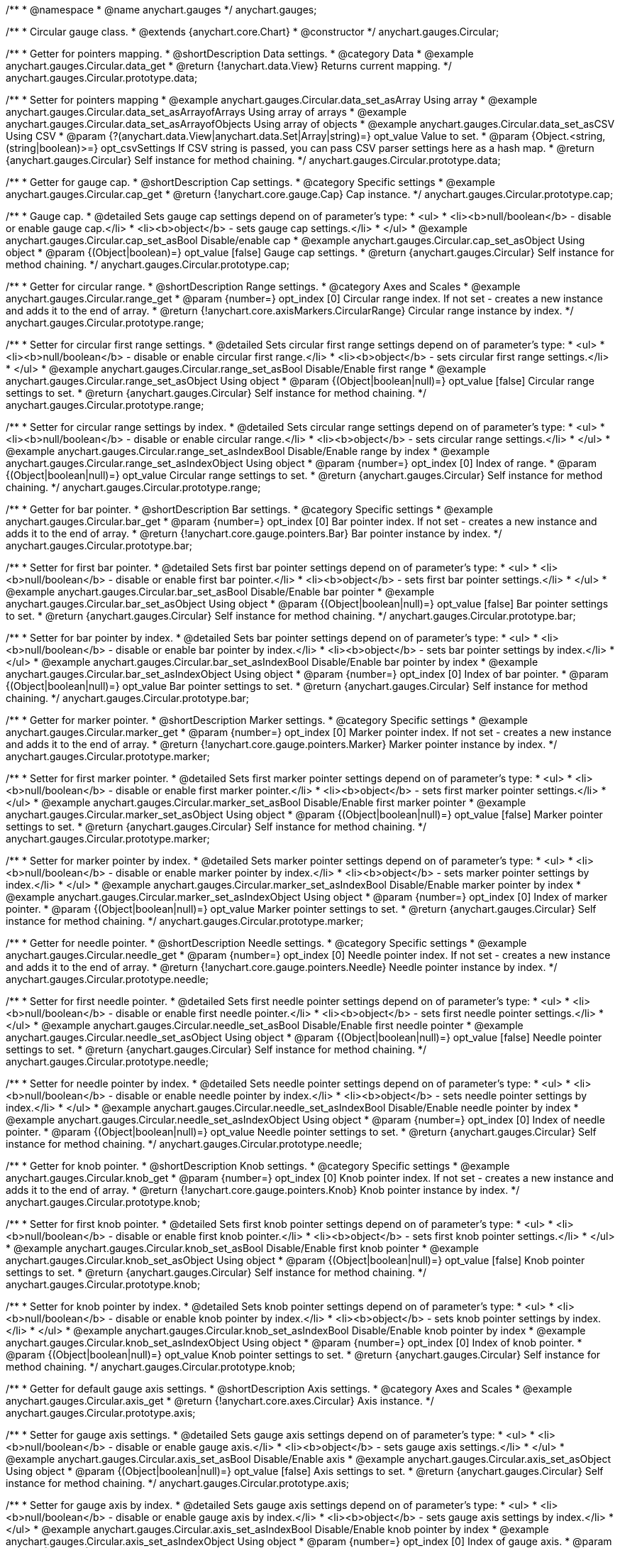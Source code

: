 /**
 * @namespace
 * @name anychart.gauges
 */
anychart.gauges;

/**
 * Circular gauge class.
 * @extends {anychart.core.Chart}
 * @constructor
 */
anychart.gauges.Circular;


//----------------------------------------------------------------------------------------------------------------------
//
//  anychart.gauges.Circular.prototype.data;
//
//----------------------------------------------------------------------------------------------------------------------

/**
 * Getter for pointers mapping.
 * @shortDescription Data settings.
 * @category Data
 * @example anychart.gauges.Circular.data_get
 * @return {!anychart.data.View} Returns current mapping.
 */
anychart.gauges.Circular.prototype.data;

/**
 * Setter for pointers mapping
 * @example anychart.gauges.Circular.data_set_asArray Using array
 * @example anychart.gauges.Circular.data_set_asArrayofArrays Using array of arrays
 * @example anychart.gauges.Circular.data_set_asArrayofObjects Using array of objects
 * @example anychart.gauges.Circular.data_set_asCSV Using CSV
 * @param {?(anychart.data.View|anychart.data.Set|Array|string)=} opt_value Value to set.
 * @param {Object.<string, (string|boolean)>=} opt_csvSettings If CSV string is passed, you can pass CSV parser settings here as a hash map.
 * @return {anychart.gauges.Circular} Self instance for method chaining.
 */
anychart.gauges.Circular.prototype.data;


//----------------------------------------------------------------------------------------------------------------------
//
//  anychart.gauges.Circular.prototype.cap;
//
//----------------------------------------------------------------------------------------------------------------------

/**
 * Getter for gauge cap.
 * @shortDescription Cap settings.
 * @category Specific settings
 * @example anychart.gauges.Circular.cap_get
 * @return {!anychart.core.gauge.Cap} Cap instance.
 */
anychart.gauges.Circular.prototype.cap;

/**
 * Gauge cap.
 * @detailed Sets gauge cap settings depend on of parameter's type:
 * <ul>
 *   <li><b>null/boolean</b> - disable or enable gauge cap.</li>
 *   <li><b>object</b> - sets gauge cap settings.</li>
 * </ul>
 * @example anychart.gauges.Circular.cap_set_asBool Disable/enable cap
 * @example anychart.gauges.Circular.cap_set_asObject Using object
 * @param {(Object|boolean)=} opt_value [false] Gauge cap settings.
 * @return {anychart.gauges.Circular} Self instance for method chaining.
 */
anychart.gauges.Circular.prototype.cap;


//----------------------------------------------------------------------------------------------------------------------
//
//  anychart.gauges.Circular.prototype.range;
//
//----------------------------------------------------------------------------------------------------------------------

/**
 * Getter for circular range.
 * @shortDescription Range settings.
 * @category Axes and Scales
 * @example anychart.gauges.Circular.range_get
 * @param {number=} opt_index [0] Circular range index. If not set - creates a new instance and adds it to the end of array.
 * @return {!anychart.core.axisMarkers.CircularRange} Circular range instance by index.
 */
anychart.gauges.Circular.prototype.range;

/**
 * Setter for circular first range settings.
 * @detailed Sets circular first range settings depend on of parameter's type:
 * <ul>
 *   <li><b>null/boolean</b> - disable or enable circular first range.</li>
 *   <li><b>object</b> - sets circular first range settings.</li>
 * </ul>
 * @example anychart.gauges.Circular.range_set_asBool Disable/Enable first range
 * @example anychart.gauges.Circular.range_set_asObject Using object
 * @param {(Object|boolean|null)=} opt_value [false] Circular range settings to set.
 * @return {anychart.gauges.Circular} Self instance for method chaining.
 */
anychart.gauges.Circular.prototype.range;

/**
 * Setter for circular range settings by index.
 * @detailed Sets circular range settings depend on of parameter's type:
 * <ul>
 *   <li><b>null/boolean</b> - disable or enable circular range.</li>
 *   <li><b>object</b> - sets circular range settings.</li>
 * </ul>
 * @example anychart.gauges.Circular.range_set_asIndexBool Disable/Enable range by index
 * @example anychart.gauges.Circular.range_set_asIndexObject Using object
 * @param {number=} opt_index [0] Index of range.
 * @param {(Object|boolean|null)=} opt_value Circular range settings to set.
 * @return {anychart.gauges.Circular} Self instance for method chaining.
 */
anychart.gauges.Circular.prototype.range;


//----------------------------------------------------------------------------------------------------------------------
//
//  anychart.gauges.Circular.prototype.bar;
//
//----------------------------------------------------------------------------------------------------------------------

/**
 * Getter for bar pointer.
 * @shortDescription Bar settings.
 * @category Specific settings
 * @example anychart.gauges.Circular.bar_get
 * @param {number=} opt_index [0] Bar pointer index. If not set - creates a new instance and adds it to the end of array.
 * @return {!anychart.core.gauge.pointers.Bar} Bar pointer instance by index.
 */
anychart.gauges.Circular.prototype.bar;

/**
 * Setter for first bar pointer.
 * @detailed Sets first bar pointer settings depend on of parameter's type:
 * <ul>
 *   <li><b>null/boolean</b> - disable or enable first bar pointer.</li>
 *   <li><b>object</b> - sets first bar pointer settings.</li>
 * </ul>
 * @example anychart.gauges.Circular.bar_set_asBool Disable/Enable bar pointer
 * @example anychart.gauges.Circular.bar_set_asObject Using object
 * @param {(Object|boolean|null)=} opt_value [false] Bar pointer settings to set.
 * @return {anychart.gauges.Circular} Self instance for method chaining.
 */
anychart.gauges.Circular.prototype.bar;

/**
 * Setter for bar pointer by index.
 * @detailed Sets bar pointer settings depend on of parameter's type:
 * <ul>
 *   <li><b>null/boolean</b> - disable or enable bar pointer by index.</li>
 *   <li><b>object</b> - sets bar pointer settings by index.</li>
 * </ul>
 * @example anychart.gauges.Circular.bar_set_asIndexBool Disable/Enable bar pointer by index
 * @example anychart.gauges.Circular.bar_set_asIndexObject Using object
 * @param {number=} opt_index [0] Index of bar pointer.
 * @param {(Object|boolean|null)=} opt_value Bar pointer settings to set.
 * @return {anychart.gauges.Circular} Self instance for method chaining.
 */
anychart.gauges.Circular.prototype.bar;


//----------------------------------------------------------------------------------------------------------------------
//
//  anychart.gauges.Circular.prototype.marker;
//
//----------------------------------------------------------------------------------------------------------------------

/**
 * Getter for marker pointer.
 * @shortDescription Marker settings.
 * @category Specific settings
 * @example anychart.gauges.Circular.marker_get
 * @param {number=} opt_index [0] Marker pointer index. If not set - creates a new instance and adds it to the end of array.
 * @return {!anychart.core.gauge.pointers.Marker} Marker pointer instance by index.
 */
anychart.gauges.Circular.prototype.marker;

/**
 * Setter for first marker pointer.
 * @detailed Sets first marker pointer settings depend on of parameter's type:
 * <ul>
 *   <li><b>null/boolean</b> - disable or enable first marker pointer.</li>
 *   <li><b>object</b> - sets first marker pointer settings.</li>
 * </ul>
 * @example anychart.gauges.Circular.marker_set_asBool Disable/Enable first marker pointer
 * @example anychart.gauges.Circular.marker_set_asObject Using object
 * @param {(Object|boolean|null)=} opt_value [false] Marker pointer settings to set.
 * @return {anychart.gauges.Circular} Self instance for method chaining.
 */
anychart.gauges.Circular.prototype.marker;

/**
 * Setter for marker pointer by index.
 * @detailed Sets marker pointer settings depend on of parameter's type:
 * <ul>
 *   <li><b>null/boolean</b> - disable or enable marker pointer by index.</li>
 *   <li><b>object</b> - sets marker pointer settings by index.</li>
 * </ul>
 * @example anychart.gauges.Circular.marker_set_asIndexBool Disable/Enable marker pointer by index
 * @example anychart.gauges.Circular.marker_set_asIndexObject Using object
 * @param {number=} opt_index [0] Index of marker pointer.
 * @param {(Object|boolean|null)=} opt_value Marker pointer settings to set.
 * @return {anychart.gauges.Circular} Self instance for method chaining.
 */
anychart.gauges.Circular.prototype.marker;


//----------------------------------------------------------------------------------------------------------------------
//
//  anychart.gauges.Circular.prototype.needle;
//
//----------------------------------------------------------------------------------------------------------------------

/**
 * Getter for needle pointer.
 * @shortDescription Needle settings.
 * @category Specific settings
 * @example anychart.gauges.Circular.needle_get
 * @param {number=} opt_index [0] Needle pointer index. If not set - creates a new instance and adds it to the end of array.
 * @return {!anychart.core.gauge.pointers.Needle} Needle pointer instance by index.
 */
anychart.gauges.Circular.prototype.needle;

/**
 * Setter for first needle pointer.
 * @detailed Sets first needle pointer settings depend on of parameter's type:
 * <ul>
 *   <li><b>null/boolean</b> - disable or enable first needle pointer.</li>
 *   <li><b>object</b> - sets first needle pointer settings.</li>
 * </ul>
 * @example anychart.gauges.Circular.needle_set_asBool Disable/Enable first needle pointer
 * @example anychart.gauges.Circular.needle_set_asObject Using object
 * @param {(Object|boolean|null)=} opt_value [false] Needle pointer settings to set.
 * @return {anychart.gauges.Circular} Self instance for method chaining.
 */
anychart.gauges.Circular.prototype.needle;

/**
 * Setter for needle pointer by index.
 * @detailed Sets needle pointer settings depend on of parameter's type:
 * <ul>
 *   <li><b>null/boolean</b> - disable or enable needle pointer by index.</li>
 *   <li><b>object</b> - sets needle pointer settings by index.</li>
 * </ul>
 * @example anychart.gauges.Circular.needle_set_asIndexBool Disable/Enable needle pointer by index
 * @example anychart.gauges.Circular.needle_set_asIndexObject Using object
 * @param {number=} opt_index [0] Index of needle pointer.
 * @param {(Object|boolean|null)=} opt_value Needle pointer settings to set.
 * @return {anychart.gauges.Circular} Self instance for method chaining.
 */
anychart.gauges.Circular.prototype.needle;


//----------------------------------------------------------------------------------------------------------------------
//
//  anychart.gauges.Circular.prototype.knob
//
//----------------------------------------------------------------------------------------------------------------------

/**
 * Getter for knob pointer.
 * @shortDescription Knob settings.
 * @category Specific settings
 * @example anychart.gauges.Circular.knob_get
 * @param {number=} opt_index [0] Knob pointer index. If not set - creates a new instance and adds it to the end of array.
 * @return {!anychart.core.gauge.pointers.Knob} Knob pointer instance by index.
 */
anychart.gauges.Circular.prototype.knob;

/**
 * Setter for first knob pointer.
 * @detailed Sets first knob pointer settings depend on of parameter's type:
 * <ul>
 *   <li><b>null/boolean</b> - disable or enable first knob pointer.</li>
 *   <li><b>object</b> - sets first knob pointer settings.</li>
 * </ul>
 * @example anychart.gauges.Circular.knob_set_asBool Disable/Enable first knob pointer
 * @example anychart.gauges.Circular.knob_set_asObject Using object
 * @param {(Object|boolean|null)=} opt_value [false] Knob pointer settings to set.
 * @return {anychart.gauges.Circular} Self instance for method chaining.
 */
anychart.gauges.Circular.prototype.knob;

/**
 * Setter for knob pointer by index.
 * @detailed Sets knob pointer settings depend on of parameter's type:
 * <ul>
 *   <li><b>null/boolean</b> - disable or enable knob pointer by index.</li>
 *   <li><b>object</b> - sets knob pointer settings by index.</li>
 * </ul>
 * @example anychart.gauges.Circular.knob_set_asIndexBool Disable/Enable knob pointer by index
 * @example anychart.gauges.Circular.knob_set_asIndexObject Using object
 * @param {number=} opt_index [0] Index of knob pointer.
 * @param {(Object|boolean|null)=} opt_value Knob pointer settings to set.
 * @return {anychart.gauges.Circular} Self instance for method chaining.
 */
anychart.gauges.Circular.prototype.knob;


//----------------------------------------------------------------------------------------------------------------------
//
//  anychart.gauges.Circular.prototype.axis;
//
//----------------------------------------------------------------------------------------------------------------------

/**
 * Getter for default gauge axis settings.
 * @shortDescription Axis settings.
 * @category Axes and Scales
 * @example anychart.gauges.Circular.axis_get
 * @return {!anychart.core.axes.Circular} Axis instance.
 */
anychart.gauges.Circular.prototype.axis;

/**
 * Setter for gauge axis settings.
 * @detailed Sets gauge axis settings depend on of parameter's type:
 * <ul>
 *   <li><b>null/boolean</b> - disable or enable gauge axis.</li>
 *   <li><b>object</b> - sets gauge axis settings.</li>
 * </ul>
 * @example anychart.gauges.Circular.axis_set_asBool Disable/Enable axis
 * @example anychart.gauges.Circular.axis_set_asObject Using object
 * @param {(Object|boolean|null)=} opt_value [false] Axis settings to set.
 * @return {anychart.gauges.Circular} Self instance for method chaining.
 */
anychart.gauges.Circular.prototype.axis;

/**
 * Setter for gauge axis by index.
 * @detailed Sets gauge axis settings depend on of parameter's type:
 * <ul>
 *   <li><b>null/boolean</b> - disable or enable gauge axis by index.</li>
 *   <li><b>object</b> - sets gauge axis settings by index.</li>
 * </ul>
 * @example anychart.gauges.Circular.axis_set_asIndexBool Disable/Enable knob pointer by index
 * @example anychart.gauges.Circular.axis_set_asIndexObject Using object
 * @param {number=} opt_index [0] Index of gauge axis.
 * @param {(Object|boolean|null)=} opt_value Gauge axis settings to set.
 * @return {anychart.gauges.Circular} Self instance for method chaining.
 */
anychart.gauges.Circular.prototype.axis;


//----------------------------------------------------------------------------------------------------------------------
//
//  anychart.gauges.Circular.prototype.encloseWithStraightLine;
//
//----------------------------------------------------------------------------------------------------------------------

/**
 * Getter for enclose frame path with straight line.
 * @shortDescription Encloses frame path with straight line.
 * @category Size and Position
 * @example anychart.gauges.Circular.encloseWithStraightLine_get
 * @return {boolean} Current value.
 */
anychart.gauges.Circular.prototype.encloseWithStraightLine;

/**
 * Setter for enclose frame path with straight line.
 * @detailed Boolean flag works for sweep angle more 180 degree and encloses form gauges straight line.
 * @example anychart.gauges.Circular.encloseWithStraightLine_set
 * @param {boolean=} opt_value [false] Boolean flag.
 * @return {anychart.gauges.Circular} Self instance for method chaining.
 */
anychart.gauges.Circular.prototype.encloseWithStraightLine;


//----------------------------------------------------------------------------------------------------------------------
//
//  anychart.gauges.Circular.prototype.startAngle;
//
//----------------------------------------------------------------------------------------------------------------------

/**
 * Getter for gauge start angle.
 * @shortDescription Start angle settings.
 * @category Specific settings
 * @example anychart.gauges.Circular.startAngle_get
 * @return {number} Current value of start angle.
 */
anychart.gauges.Circular.prototype.startAngle;

/**
 * Setter for gauge start angle.
 * @example anychart.gauges.Circular.startAngle_set
 * @param {(string|number)=} opt_value [0] Value to set.
 * @return {anychart.gauges.Circular} Self instance for method chaining.
 */
anychart.gauges.Circular.prototype.startAngle;


//----------------------------------------------------------------------------------------------------------------------
//
//  anychart.gauges.Circular.prototype.sweepAngle;
//
//----------------------------------------------------------------------------------------------------------------------

/**
 * Getter for gauge sweep angle.
 * @shortDescription Sweep angle settings.
 * @category Specific settings
 * @example anychart.gauges.Circular.sweepAngle_get
 * @return {number} Current value of sweep angle.
 */
anychart.gauges.Circular.prototype.sweepAngle;

/**
 * Setter for gauge sweep angle.
 * @example anychart.gauges.Circular.sweepAngle_set
 * @param {(string|number)=} opt_value [360] Value to set.
 * @return {anychart.gauges.Circular} Self instance for method chaining.
 */
anychart.gauges.Circular.prototype.sweepAngle;


//----------------------------------------------------------------------------------------------------------------------
//
//  anychart.gauges.Circular.prototype.fill;
//
//----------------------------------------------------------------------------------------------------------------------

/**
 * Getter for current fill color.
 * @shortDescription Fill settings.
 * @category Coloring
 * @example anychart.gauges.Circular.fill_get
 * @return {!anychart.graphics.vector.Fill} Current fill color.
 */
anychart.gauges.Circular.prototype.fill;

/**
 * Sets fill settings using an object or a string.
 * {docs:Graphics/Fill_Settings}Learn more about coloring.{docs}
 * @example anychart.gauges.Circular.fill_set_asString Using string
 * @example anychart.gauges.Circular.fill_set_asArray Using array
 * @param {anychart.graphics.vector.Fill} value [{keys: ["#fff", "#dcdcdc"], angle: 315}] Color as an object or a string.
 * @return {anychart.gauges.Circular} Self instance for method chaining.
 */
anychart.gauges.Circular.prototype.fill;

/**
 * Fill color with opacity. Fill as a string or an object.
 * @detailed <b>Note:</b> If color is set as a string (e.g. 'red .5') it has a priority over opt_opacity, which
 * means: <b>color</b> set like this <b>rect.fill('red 0.3', 0.7)</b> will have 0.3 opacity.
 * @example anychart.gauges.Circular.fill._set_asOpacity
 * @param {string} color Color as a string.
 * @param {number=} opt_opacity Color opacity.
 * @return {anychart.gauges.Circular} Self instance for method chaining.
 */
anychart.gauges.Circular.prototype.fill;

/**
 * Linear gradient fill.
 * {docs:Graphics/Fill_Settings}Learn more about coloring.{docs}
 * @example anychart.gauges.Circular.fill_set_asLinear
 * @param {!Array.<(anychart.graphics.vector.GradientKey|string)>} keys Gradient keys.
 * @param {number=} opt_angle Gradient angle.
 * @param {(boolean|!anychart.graphics.vector.Rect|!{left:number,top:number,width:number,height:number})=} opt_mode Gradient mode.
 * @param {number=} opt_opacity Gradient opacity.
 * @return {anychart.gauges.Circular} Self instance for method chaining.
 */
anychart.gauges.Circular.prototype.fill;

/**
 * Radial gradient fill.
 * {docs:Graphics/Fill_Settings}Learn more about coloring.{docs}
 * @example anychart.gauges.Circular.fill_set_asRadial
 * @param {!Array.<(anychart.graphics.vector.GradientKey|string)>} keys Color-stop gradient keys.
 * @param {number} cx X ratio of center radial gradient.
 * @param {number} cy Y ratio of center radial gradient.
 * @param {anychart.graphics.math.Rect=} opt_mode If defined then userSpaceOnUse mode, else objectBoundingBox.
 * @param {number=} opt_opacity Opacity of the gradient.
 * @param {number=} opt_fx X ratio of focal point.
 * @param {number=} opt_fy Y ratio of focal point.
 * @return {anychart.gauges.Circular} Self instance for method chaining.
 */
anychart.gauges.Circular.prototype.fill;

/**
 * Image fill.
 * {docs:Graphics/Fill_Settings}Learn more about coloring.{docs}
 * @example anychart.gauges.Circular.fill_set_asImg
 * @param {!anychart.graphics.vector.Fill} imageSettings Object with settings.
 * @return {anychart.gauges.Circular} Self instance for method chaining.
 */
anychart.gauges.Circular.prototype.fill;


//----------------------------------------------------------------------------------------------------------------------
//
//  anychart.gauges.Circular.prototype.stroke;
//
//----------------------------------------------------------------------------------------------------------------------

/**
 * Getter for current stroke settings.
 * @shortDescription Stroke settings.
 * @category Coloring
 * @example anychart.gauges.Circular.stroke_get
 * @return {!anychart.graphics.vector.Stroke} Current stroke settings.
 */
anychart.gauges.Circular.prototype.stroke;

/**
 * Setter for stroke settings.
 * {docs:Graphics/Stroke_Settings}Learn more about stroke settings.{docs}
 * @example anychart.gauges.Circular.stroke_set
 * @param {(anychart.graphics.vector.Stroke|anychart.graphics.vector.ColoredFill|string|null)=} opt_value ["#ccc"]
 * Stroke settings.
 * @param {number=} opt_thickness Line thickness.
 * @param {string=} opt_dashpattern Controls the pattern of dashes and gaps used to stroke paths.
 * @param {anychart.graphics.vector.StrokeLineJoin=} opt_lineJoin Line join style.
 * @param {anychart.graphics.vector.StrokeLineCap=} opt_lineCap Line cap style.
 * @return {anychart.gauges.Circular} Self instance for method chaining.
 */
anychart.gauges.Circular.prototype.stroke;


//----------------------------------------------------------------------------------------------------------------------
//
//  anychart.gauges.Circular.prototype.circularPadding;
//
//----------------------------------------------------------------------------------------------------------------------

/**
 * Getter for circular space around gauge.
 * @shortDescription Padding settings.
 * @category Size and Position
 * @example anychart.gauges.Circular.circularPadding_get
 * @return {string} Current circular padding.
 */
anychart.gauges.Circular.prototype.circularPadding;

/**
 * Setter for circular space around gauge.
 * @example anychart.gauges.Circular.circularPadding_set
 * @param {(number|string)=} opt_value ["10%"] Value to set.
 * @return {anychart.gauges.Circular} Self instance for method chaining.
 */
anychart.gauges.Circular.prototype.circularPadding;


//----------------------------------------------------------------------------------------------------------------------
//
//  anychart.gauges.Circular.prototype.getType
//
//----------------------------------------------------------------------------------------------------------------------

/**
 * Returns gauge type.
 * @category Specific settings
 * @example anychart.gauges.Circular.getType
 * @return {anychart.enums.GaugeTypes} Current gauge type.
 */
anychart.gauges.Circular.prototype.getType;

/** @inheritDoc */
anychart.gauges.Circular.prototype.margin;

/** @inheritDoc */
anychart.gauges.Circular.prototype.padding;

/** @inheritDoc */
anychart.gauges.Circular.prototype.background;

/** @inheritDoc */
anychart.gauges.Circular.prototype.title;

/** @inheritDoc */
anychart.gauges.Circular.prototype.label;

/** @inheritDoc */
anychart.gauges.Circular.prototype.tooltip;

/** @inheritDoc */
anychart.gauges.Circular.prototype.animation;

/** @inheritDoc */
anychart.gauges.Circular.prototype.draw;

/** @inheritDoc */
anychart.gauges.Circular.prototype.toJson;

/** @inheritDoc */
anychart.gauges.Circular.prototype.toXml;

/** @inheritDoc */
anychart.gauges.Circular.prototype.bounds;

/** @inheritDoc */
anychart.gauges.Circular.prototype.left;

/** @inheritDoc */
anychart.gauges.Circular.prototype.right;

/** @inheritDoc */
anychart.gauges.Circular.prototype.top;

/** @inheritDoc */
anychart.gauges.Circular.prototype.bottom;

/** @inheritDoc */
anychart.gauges.Circular.prototype.width;

/** @inheritDoc */
anychart.gauges.Circular.prototype.height;

/** @inheritDoc */
anychart.gauges.Circular.prototype.minWidth;

/** @inheritDoc */
anychart.gauges.Circular.prototype.minHeight;

/** @inheritDoc */
anychart.gauges.Circular.prototype.maxWidth;

/** @inheritDoc */
anychart.gauges.Circular.prototype.maxHeight;

/** @inheritDoc */
anychart.gauges.Circular.prototype.getPixelBounds;

/** @inheritDoc */
anychart.gauges.Circular.prototype.container;

/** @inheritDoc */
anychart.gauges.Circular.prototype.zIndex;

/** @inheritDoc */
anychart.gauges.Circular.prototype.enabled;

/** @inheritDoc */
anychart.gauges.Circular.prototype.saveAsPng;

/** @inheritDoc */
anychart.gauges.Circular.prototype.saveAsJpg;

/** @inheritDoc */
anychart.gauges.Circular.prototype.saveAsPdf;

/** @inheritDoc */
anychart.gauges.Circular.prototype.saveAsSvg;

/** @inheritDoc */
anychart.gauges.Circular.prototype.toSvg;

/** @inheritDoc */
anychart.gauges.Circular.prototype.print;

/** @inheritDoc */
anychart.gauges.Circular.prototype.saveAsPNG;

/** @inheritDoc */
anychart.gauges.Circular.prototype.saveAsJPG;

/** @inheritDoc */
anychart.gauges.Circular.prototype.saveAsPDF;

/** @inheritDoc */
anychart.gauges.Circular.prototype.saveAsSVG;

/** @inheritDoc */
anychart.gauges.Circular.prototype.toSVG;

/** @inheritDoc */
anychart.gauges.Circular.prototype.listen;

/** @inheritDoc */
anychart.gauges.Circular.prototype.listenOnce;

/** @inheritDoc */
anychart.gauges.Circular.prototype.unlisten;

/** @inheritDoc */
anychart.gauges.Circular.prototype.unlistenByKey;

/** @inheritDoc */
anychart.gauges.Circular.prototype.removeAllListeners;

/** @inheritDoc */
anychart.gauges.Circular.prototype.localToGlobal;

/** @inheritDoc */
anychart.gauges.Circular.prototype.globalToLocal;

/** @inheritDoc */
anychart.gauges.Circular.prototype.contextMenu;

/** @inheritDoc */
anychart.gauges.Circular.prototype.getSelectedPoints;


